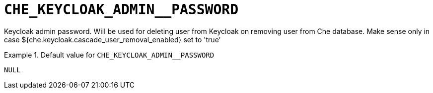 [id="che_keycloak_admin__password_{context}"]
= `+CHE_KEYCLOAK_ADMIN__PASSWORD+`

Keycloak admin password. Will be used for deleting user from Keycloak on removing user from Che database. Make sense only in case $++{che.keycloak.cascade_user_removal_enabled}++ set to 'true'


.Default value for `+CHE_KEYCLOAK_ADMIN__PASSWORD+`
====
----
NULL
----
====

